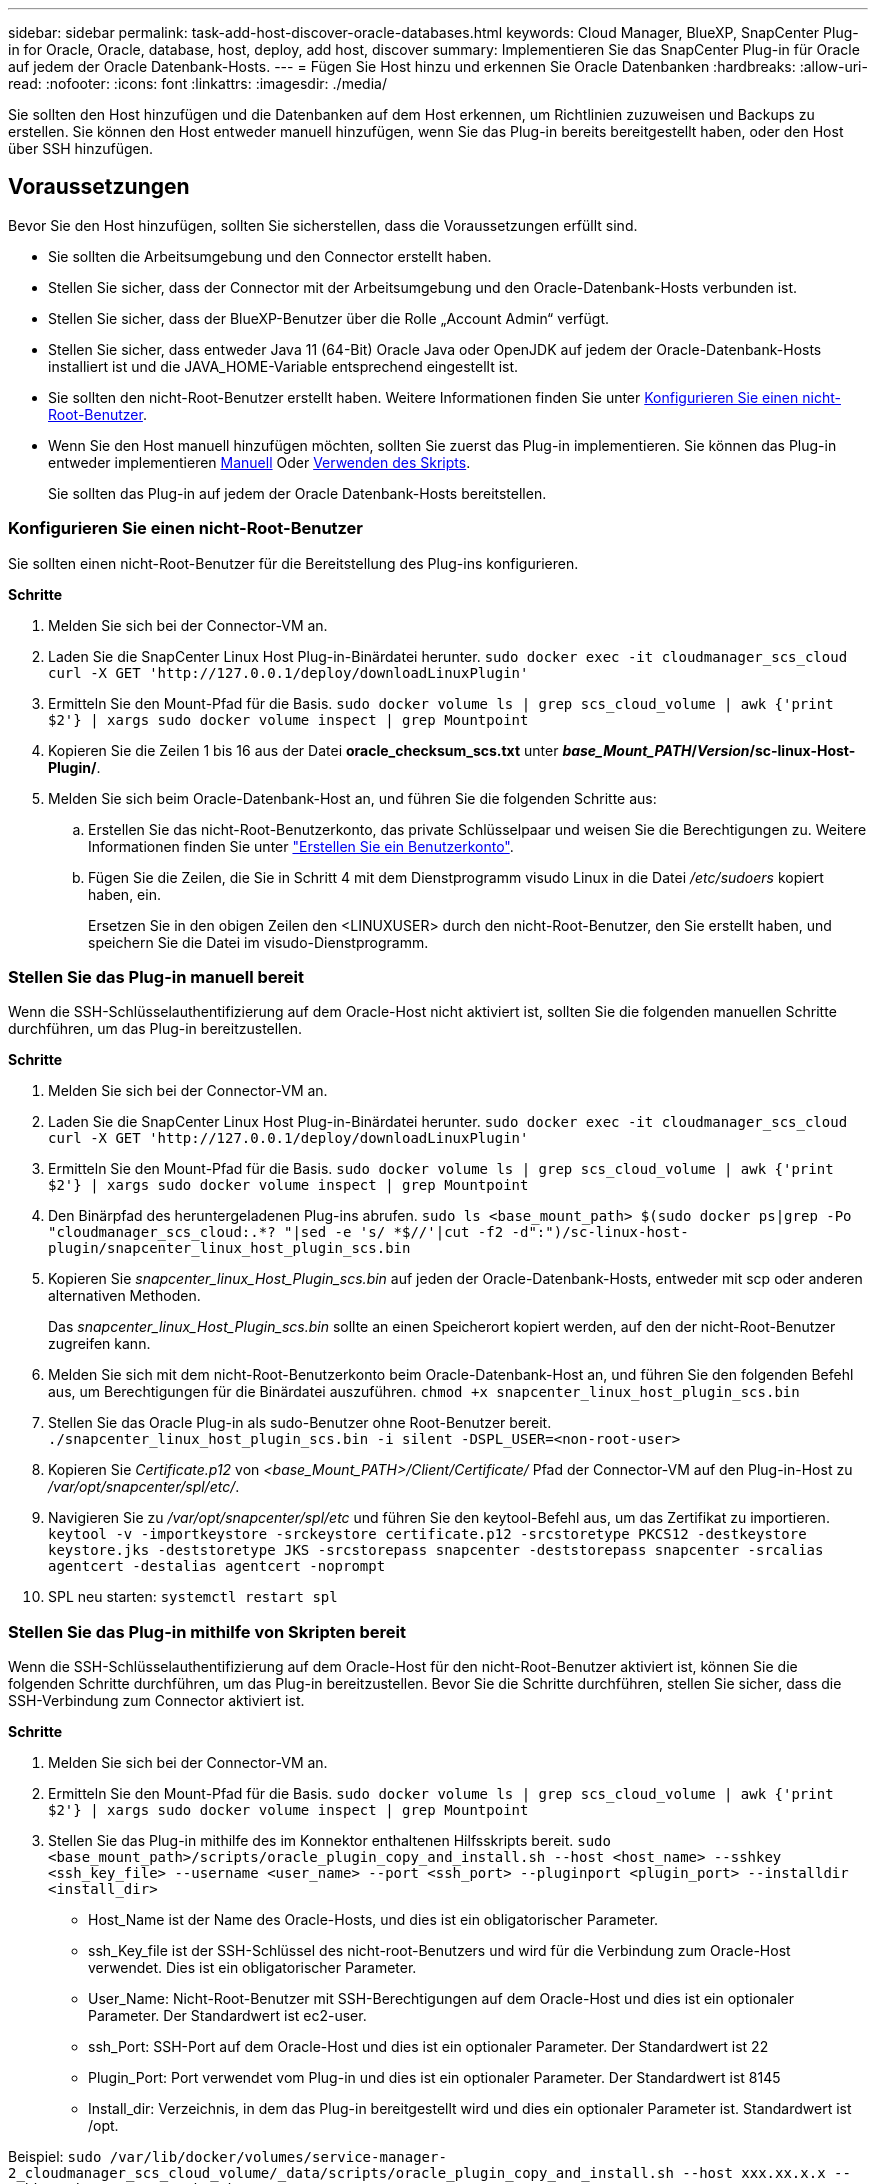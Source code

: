 ---
sidebar: sidebar 
permalink: task-add-host-discover-oracle-databases.html 
keywords: Cloud Manager, BlueXP, SnapCenter Plug-in for Oracle, Oracle, database, host, deploy, add host, discover 
summary: Implementieren Sie das SnapCenter Plug-in für Oracle auf jedem der Oracle Datenbank-Hosts. 
---
= Fügen Sie Host hinzu und erkennen Sie Oracle Datenbanken
:hardbreaks:
:allow-uri-read: 
:nofooter: 
:icons: font
:linkattrs: 
:imagesdir: ./media/


[role="lead"]
Sie sollten den Host hinzufügen und die Datenbanken auf dem Host erkennen, um Richtlinien zuzuweisen und Backups zu erstellen. Sie können den Host entweder manuell hinzufügen, wenn Sie das Plug-in bereits bereitgestellt haben, oder den Host über SSH hinzufügen.



== Voraussetzungen

Bevor Sie den Host hinzufügen, sollten Sie sicherstellen, dass die Voraussetzungen erfüllt sind.

* Sie sollten die Arbeitsumgebung und den Connector erstellt haben.
* Stellen Sie sicher, dass der Connector mit der Arbeitsumgebung und den Oracle-Datenbank-Hosts verbunden ist.
* Stellen Sie sicher, dass der BlueXP-Benutzer über die Rolle „Account Admin“ verfügt.
* Stellen Sie sicher, dass entweder Java 11 (64-Bit) Oracle Java oder OpenJDK auf jedem der Oracle-Datenbank-Hosts installiert ist und die JAVA_HOME-Variable entsprechend eingestellt ist.
* Sie sollten den nicht-Root-Benutzer erstellt haben. Weitere Informationen finden Sie unter <<Konfigurieren Sie einen nicht-Root-Benutzer>>.
* Wenn Sie den Host manuell hinzufügen möchten, sollten Sie zuerst das Plug-in implementieren. Sie können das Plug-in entweder implementieren <<Stellen Sie das Plug-in manuell bereit,Manuell>> Oder <<Stellen Sie das Plug-in mithilfe von Skripten bereit,Verwenden des Skripts>>.
+
Sie sollten das Plug-in auf jedem der Oracle Datenbank-Hosts bereitstellen.





=== Konfigurieren Sie einen nicht-Root-Benutzer

Sie sollten einen nicht-Root-Benutzer für die Bereitstellung des Plug-ins konfigurieren.

*Schritte*

. Melden Sie sich bei der Connector-VM an.
. Laden Sie die SnapCenter Linux Host Plug-in-Binärdatei herunter.
`sudo docker exec -it cloudmanager_scs_cloud curl -X GET 'http://127.0.0.1/deploy/downloadLinuxPlugin'`
. Ermitteln Sie den Mount-Pfad für die Basis.
`sudo docker volume ls | grep scs_cloud_volume | awk {'print $2'} | xargs sudo docker volume inspect | grep Mountpoint`
. Kopieren Sie die Zeilen 1 bis 16 aus der Datei *oracle_checksum_scs.txt* unter *_base_Mount_PATH_/_Version_/sc-linux-Host-Plugin/*.
. Melden Sie sich beim Oracle-Datenbank-Host an, und führen Sie die folgenden Schritte aus:
+
.. Erstellen Sie das nicht-Root-Benutzerkonto, das private Schlüsselpaar und weisen Sie die Berechtigungen zu. Weitere Informationen finden Sie unter https://docs.aws.amazon.com/AWSEC2/latest/UserGuide/managing-users.html#create-user-account["Erstellen Sie ein Benutzerkonto"^].
.. Fügen Sie die Zeilen, die Sie in Schritt 4 mit dem Dienstprogramm visudo Linux in die Datei _/etc/sudoers_ kopiert haben, ein.
+
Ersetzen Sie in den obigen Zeilen den <LINUXUSER> durch den nicht-Root-Benutzer, den Sie erstellt haben, und speichern Sie die Datei im visudo-Dienstprogramm.







=== Stellen Sie das Plug-in manuell bereit

Wenn die SSH-Schlüsselauthentifizierung auf dem Oracle-Host nicht aktiviert ist, sollten Sie die folgenden manuellen Schritte durchführen, um das Plug-in bereitzustellen.

*Schritte*

. Melden Sie sich bei der Connector-VM an.
. Laden Sie die SnapCenter Linux Host Plug-in-Binärdatei herunter.
`sudo docker exec -it cloudmanager_scs_cloud curl -X GET 'http://127.0.0.1/deploy/downloadLinuxPlugin'`
. Ermitteln Sie den Mount-Pfad für die Basis.
`sudo docker volume ls | grep scs_cloud_volume | awk {'print $2'} | xargs sudo docker volume inspect | grep Mountpoint`
. Den Binärpfad des heruntergeladenen Plug-ins abrufen.
`sudo ls <base_mount_path> $(sudo docker ps|grep -Po "cloudmanager_scs_cloud:.*? "|sed -e 's/ *$//'|cut -f2 -d":")/sc-linux-host-plugin/snapcenter_linux_host_plugin_scs.bin`
. Kopieren Sie _snapcenter_linux_Host_Plugin_scs.bin_ auf jeden der Oracle-Datenbank-Hosts, entweder mit scp oder anderen alternativen Methoden.
+
Das _snapcenter_linux_Host_Plugin_scs.bin_ sollte an einen Speicherort kopiert werden, auf den der nicht-Root-Benutzer zugreifen kann.

. Melden Sie sich mit dem nicht-Root-Benutzerkonto beim Oracle-Datenbank-Host an, und führen Sie den folgenden Befehl aus, um Berechtigungen für die Binärdatei auszuführen.
`chmod +x snapcenter_linux_host_plugin_scs.bin`
. Stellen Sie das Oracle Plug-in als sudo-Benutzer ohne Root-Benutzer bereit.
`./snapcenter_linux_host_plugin_scs.bin -i silent -DSPL_USER=<non-root-user>`
. Kopieren Sie _Certificate.p12_ von _<base_Mount_PATH>/Client/Certificate/_ Pfad der Connector-VM auf den Plug-in-Host zu _/var/opt/snapcenter/spl/etc/_.
. Navigieren Sie zu _/var/opt/snapcenter/spl/etc_ und führen Sie den keytool-Befehl aus, um das Zertifikat zu importieren.
`keytool -v -importkeystore -srckeystore certificate.p12 -srcstoretype PKCS12 -destkeystore keystore.jks -deststoretype JKS -srcstorepass snapcenter -deststorepass snapcenter -srcalias agentcert -destalias agentcert -noprompt`
. SPL neu starten: `systemctl restart spl`




=== Stellen Sie das Plug-in mithilfe von Skripten bereit

Wenn die SSH-Schlüsselauthentifizierung auf dem Oracle-Host für den nicht-Root-Benutzer aktiviert ist, können Sie die folgenden Schritte durchführen, um das Plug-in bereitzustellen. Bevor Sie die Schritte durchführen, stellen Sie sicher, dass die SSH-Verbindung zum Connector aktiviert ist.

*Schritte*

. Melden Sie sich bei der Connector-VM an.
. Ermitteln Sie den Mount-Pfad für die Basis.
`sudo docker volume ls | grep scs_cloud_volume | awk {'print $2'} | xargs sudo docker volume inspect | grep Mountpoint`
. Stellen Sie das Plug-in mithilfe des im Konnektor enthaltenen Hilfsskripts bereit.
`sudo <base_mount_path>/scripts/oracle_plugin_copy_and_install.sh --host <host_name> --sshkey <ssh_key_file> --username <user_name> --port <ssh_port> --pluginport <plugin_port> --installdir <install_dir>`
+
** Host_Name ist der Name des Oracle-Hosts, und dies ist ein obligatorischer Parameter.
** ssh_Key_file ist der SSH-Schlüssel des nicht-root-Benutzers und wird für die Verbindung zum Oracle-Host verwendet. Dies ist ein obligatorischer Parameter.
** User_Name: Nicht-Root-Benutzer mit SSH-Berechtigungen auf dem Oracle-Host und dies ist ein optionaler Parameter. Der Standardwert ist ec2-user.
** ssh_Port: SSH-Port auf dem Oracle-Host und dies ist ein optionaler Parameter. Der Standardwert ist 22
** Plugin_Port: Port verwendet vom Plug-in und dies ist ein optionaler Parameter. Der Standardwert ist 8145
** Install_dir: Verzeichnis, in dem das Plug-in bereitgestellt wird und dies ein optionaler Parameter ist. Standardwert ist /opt.




Beispiel:
`sudo /var/lib/docker/volumes/service-manager-2_cloudmanager_scs_cloud_volume/_data/scripts/oracle_plugin_copy_and_install.sh --host xxx.xx.x.x --sshkey /keys/netapp-ssh.ppk`



== Fügen Sie Host hinzu

Fügen Sie den Host hinzu und ermitteln Sie die Oracle Datenbanken.

*Schritte*

. Klicken Sie in der BlueXP-Benutzeroberfläche auf *Schutz* > *Sicherung und Wiederherstellung* > *Anwendungen*.
. Klicken Sie Auf Anwendungen Ermitteln.
. Wählen Sie *Cloud Native* und klicken Sie auf *Next*.
+
Ein Servicekonto mit der Rolle _SnapCenter System_ wird erstellt, um für alle Benutzer dieses Kontos geplante Datensicherungsvorgänge durchzuführen.

+
** Klicken Sie auf *Konto* > *Konto verwalten* > *Mitglieder*, um das Servicekonto anzuzeigen.
+

NOTE: Das Service-Konto (_SnapCenter-Account-<accountid>_) wird für die Ausführung der geplanten Backup-Vorgänge verwendet. Sie sollten das Dienstkonto niemals löschen.



. Führen Sie auf der Seite Host hinzufügen einen der folgenden Schritte aus:
+
|===
| Sie suchen... | Tun Sie das... 


 a| 
Beide Plug-ins implementiert haben <<Stellen Sie das Plug-in manuell bereit,Manuell>> Oder <<Stellen Sie das Plug-in mithilfe von Skripten bereit,Verwenden des Skripts>>
 a| 
.. Wählen Sie *Manuell*.
.. Geben Sie den FQDN oder die IP-Adresse des Hosts an, auf dem das Plug-in bereitgestellt wird.
+
Stellen Sie sicher, dass der Connector mit dem FQDN oder der IP-Adresse mit dem Datenbank-Host kommunizieren kann.

.. Geben Sie den Plug-in-Port an.
+
Standardport ist 8145.

.. Wählen Sie den Anschluss aus.
.. Aktivieren Sie das Kontrollkästchen, um zu bestätigen, dass das Plug-in auf dem Host installiert ist
.. Klicken Sie Auf *Anwendungen Entdecken*.




 a| 
Das Plug-in automatisch bereitstellen möchten
 a| 
.. Wählen Sie *über SSH*.
.. Geben Sie die FQDN- oder IP-Adresse des Hosts an, auf dem Sie das Plug-in installieren möchten.
.. Geben Sie den Benutzernamen an (<<Konfigurieren Sie einen nicht-Root-Benutzer,Nicht-Root-Benutzer>>) Mit dem das Plug-in-Paket auf den Host kopiert wird.
.. Geben Sie SSH und Plug-in-Port an.
+
Der standardmäßige SSH-Port ist 22 und der Plug-in-Port 8145.

+
Nach der Installation des Plug-ins können Sie den SSH-Port auf dem Anwendungshost schließen. Der SSH-Port ist für andere Plug-in-Vorgänge nicht erforderlich.

.. Wählen Sie den Anschluss aus.
.. (Optional) Wenn die Authentifizierung ohne Schlüssel zwischen dem Connector und dem Host nicht aktiviert ist, müssen Sie den privaten SSH-Schlüssel angeben, der für die Kommunikation mit dem Host verwendet wird.
+

NOTE: Der private SSH-Schlüssel wird nicht an jedem Ort in der Applikation gespeichert und wird nicht für andere Vorgänge verwendet.

.. Klicken Sie Auf *Weiter*.


|===
+
** Zeigt alle Datenbanken auf dem Host an. Wenn die Betriebssystemauthentifizierung für die Datenbank deaktiviert ist, sollten Sie die Datenbankauthentifizierung konfigurieren, indem Sie auf *Configure* klicken. Weitere Informationen finden Sie unter <<Konfigurieren Sie die Anmeldedaten für die Oracle-Datenbank>>.
** Klicken Sie auf *Einstellungen* und wählen Sie *Hosts*, um alle Hosts anzuzeigen. Klicken Sie auf *Entfernen*, um einen Datenbank-Host zu entfernen.
+

NOTE: Der Filter zum Anzeigen eines bestimmten Hosts funktioniert nicht. Wenn Sie im Filter einen Hostnamen angeben, werden alle Hosts angezeigt.

** Klicken Sie auf *Einstellungen* und wählen Sie *Richtlinien*, um die vordefinierten Richtlinien anzuzeigen. Überprüfen Sie die vordefinierten Richtlinien, und wenn Sie möchten, können Sie sie entweder bearbeiten, um Ihre Anforderung zu erfüllen, oder erstellen Sie eine neue Richtlinie.






== Konfigurieren Sie die Anmeldedaten für die Oracle-Datenbank

Sie sollten Anmeldedaten konfigurieren, die für Datensicherungsvorgänge in Oracle-Datenbanken verwendet werden.

*Schritte*

. Wenn die Betriebssystemauthentifizierung für die Datenbank deaktiviert ist, sollten Sie die Datenbankauthentifizierung konfigurieren, indem Sie auf *Configure* klicken.
. Geben Sie den Benutzernamen, das Kennwort und die Anschlussdetails an.
+
Wenn sich die Datenbank auf ASM befindet, sollten Sie auch die ASM-Einstellungen konfigurieren.

+
Der Oracle-Benutzer sollte über sysdba-Berechtigungen verfügen, und ASM-Benutzer sollten sysmasm-Berechtigungen haben.

. Klicken Sie Auf *Konfigurieren*.

